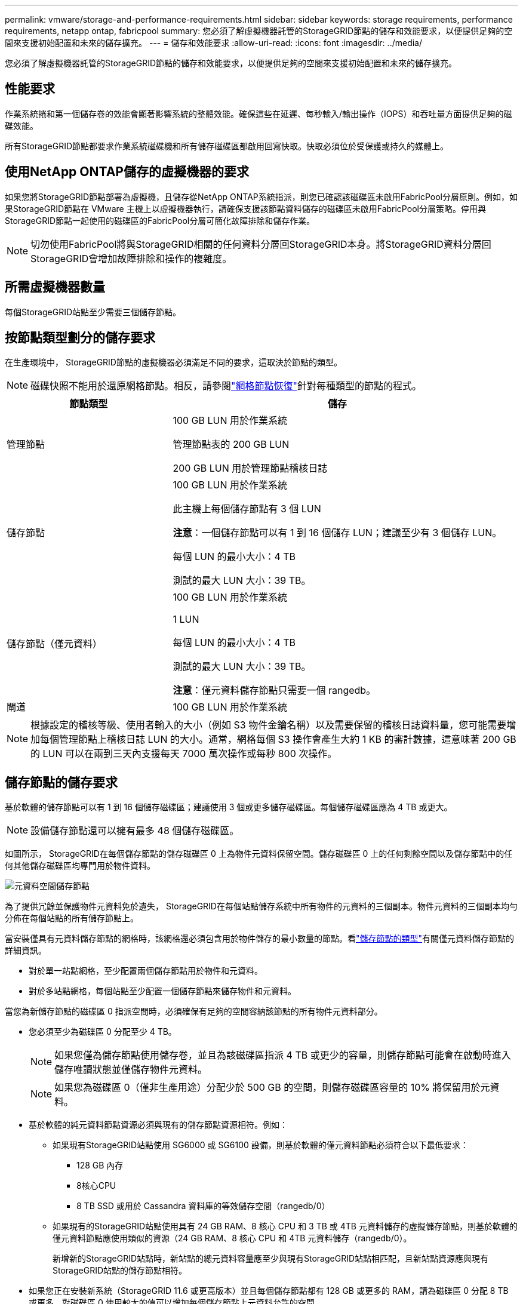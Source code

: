 ---
permalink: vmware/storage-and-performance-requirements.html 
sidebar: sidebar 
keywords: storage requirements, performance requirements, netapp ontap, fabricpool 
summary: 您必須了解虛擬機器託管的StorageGRID節點的儲存和效能要求，以便提供足夠的空間來支援初始配置和未來的儲存擴充。 
---
= 儲存和效能要求
:allow-uri-read: 
:icons: font
:imagesdir: ../media/


[role="lead"]
您必須了解虛擬機器託管的StorageGRID節點的儲存和效能要求，以便提供足夠的空間來支援初始配置和未來的儲存擴充。



== 性能要求

作業系統捲和第一個儲存卷的效能會顯著影響系統的整體效能。確保這些在延遲、每秒輸入/輸出操作（IOPS）和吞吐量方面提供足夠的磁碟效能。

所有StorageGRID節點都要求作業系統磁碟機和所有儲存磁碟區都啟用回寫快取。快取必須位於受保護或持久的媒體上。



== 使用NetApp ONTAP儲存的虛擬機器的要求

如果您將StorageGRID節點部署為虛擬機，且儲存從NetApp ONTAP系統指派，則您已確認該磁碟區未啟用FabricPool分層原則。例如，如果StorageGRID節點在 VMware 主機上以虛擬機器執行，請確保支援該節點資料儲存的磁碟區未啟用FabricPool分層策略。停用與StorageGRID節點一起使用的磁碟區的FabricPool分層可簡化故障排除和儲存作業。


NOTE: 切勿使用FabricPool將與StorageGRID相關的任何資料分層回StorageGRID本身。將StorageGRID資料分層回StorageGRID會增加故障排除和操作的複雜度。



== 所需虛擬機器數量

每個StorageGRID站點至少需要三個儲存節點。



== 按節點類型劃分的儲存要求

在生產環境中， StorageGRID節點的虛擬機器必須滿足不同的要求，這取決於節點的類型。


NOTE: 磁碟快照不能用於還原網格節點。相反，請參閱link:../maintain/warnings-and-considerations-for-grid-node-recovery.html["網格節點恢復"]針對每種類型的節點的程式。

[cols="1a,2a"]
|===
| 節點類型 | 儲存 


 a| 
管理節點
 a| 
100 GB LUN 用於作業系統

管理節點表的 200 GB LUN

200 GB LUN 用於管理節點稽核日誌



 a| 
儲存節點
 a| 
100 GB LUN 用於作業系統

此主機上每個儲存節點有 3 個 LUN

*注意*：一個儲存節點可以有 1 到 16 個儲存 LUN；建議至少有 3 個儲存 LUN。

每個 LUN 的最小大小：4 TB

測試的最大 LUN 大小：39 TB。



 a| 
儲存節點（僅元資料）
 a| 
100 GB LUN 用於作業系統

1 LUN

每個 LUN 的最小大小：4 TB

測試的最大 LUN 大小：39 TB。

*注意*：僅元資料儲存節點只需要一個 rangedb。



 a| 
閘道
 a| 
100 GB LUN 用於作業系統

|===

NOTE: 根據設定的稽核等級、使用者輸入的大小（例如 S3 物件金鑰名稱）以及需要保留的稽核日誌資料量，您可能需要增加每個管理節點上稽核日誌 LUN 的大小。通常，網格每個 S3 操作會產生大約 1 KB 的審計數據，這意味著 200 GB 的 LUN 可以在兩到三天內支援每天 7000 萬次操作或每秒 800 次操作。



== 儲存節點的儲存要求

基於軟體的儲存節點可以有 1 到 16 個儲存磁碟區；建議使用 3 個或更多儲存磁碟區。每個儲存磁碟區應為 4 TB 或更大。


NOTE: 設備儲存節點還可以擁有最多 48 個儲存磁碟區。

如圖所示， StorageGRID在每個儲存節點的儲存磁碟區 0 上為物件元資料保留空間。儲存磁碟區 0 上的任何剩餘空間以及儲存節點中的任何其他儲存磁碟區均專門用於物件資料。

image::../media/metadata_space_storage_node.png[元資料空間儲存節點]

為了提供冗餘並保護物件元資料免於遺失， StorageGRID在每個站點儲存系統中所有物件的元資料的三個副本。物件元資料的三個副本均勻分佈在每個站點的所有儲存節點上。

當安裝僅具有元資料儲存節點的網格時，該網格還必須包含用於物件儲存的最小數量的節點。看link:../primer/what-storage-node-is.html#types-of-storage-nodes["儲存節點的類型"]有關僅元資料儲存節點的詳細資訊。

* 對於單一站點網格，至少配置兩個儲存節點用於物件和元資料。
* 對於多站點網格，每個站點至少配置一個儲存節點來儲存物件和元資料。


當您為新儲存節點的磁碟區 0 指派空間時，必須確保有足夠的空間容納該節點的所有物件元資料部分。

* 您必須至少為磁碟區 0 分配至少 4 TB。
+

NOTE: 如果您僅為儲存節點使用儲存卷，並且為該磁碟區指派 4 TB 或更少的容量，則儲存節點可能會在啟動時進入儲存唯讀狀態並僅儲存物件元資料。

+

NOTE: 如果您為磁碟區 0（僅非生產用途）分配少於 500 GB 的空間，則儲存磁碟區容量的 10% 將保留用於元資料。

* 基於軟體的純元資料節點資源必須與現有的儲存節點資源相符。例如：
+
** 如果現有StorageGRID站點使用 SG6000 或 SG6100 設備，則基於軟體的僅元資料節點必須符合以下最低要求：
+
*** 128 GB 內存
*** 8核心CPU
*** 8 TB SSD 或用於 Cassandra 資料庫的等效儲存空間（rangedb/0）


** 如果現有的StorageGRID站點使用具有 24 GB RAM、8 核心 CPU 和 3 TB 或 4TB 元資料儲存的虛擬儲存節點，則基於軟體的僅元資料節點應使用類似的資源（24 GB RAM、8 核心 CPU 和 4TB 元資料儲存（rangedb/0）。
+
新增新的StorageGRID站點時，新站點的總元資料容量應至少與現有StorageGRID站點相匹配，且新站點資源應與現有StorageGRID站點的儲存節點相符。



* 如果您正在安裝新系統（StorageGRID 11.6 或更高版本）並且每個儲存節點都有 128 GB 或更多的 RAM，請為磁碟區 0 分配 8 TB 或更多。對磁碟區 0 使用較大的值可以增加每個儲存節點上元資料允許的空間。
* 為網站配置不同的儲存節點時，如果可能，請對磁碟區 0 使用相同的設定。如果網站包含不同大小的儲存節點，則具有最小磁碟區 0 的儲存節點將決定該網站的元資料容量。


欲了解詳情，請訪問link:../admin/managing-object-metadata-storage.html["管理對像元資料存儲"]。
